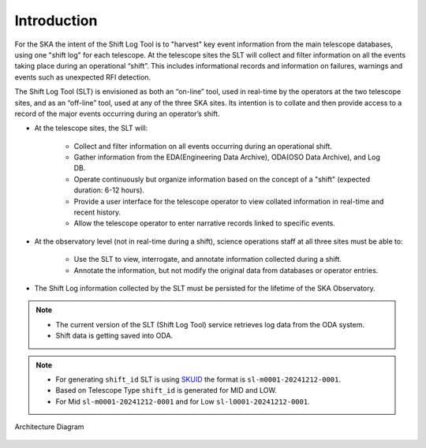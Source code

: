 .. _introduction:

Introduction
=============
For the SKA the intent of the Shift Log Tool is to "harvest" key event information from the main telescope databases, 
using one "shift log" for each telescope. 
At the telescope sites the SLT will collect and filter information on all the events taking place during an operational “shift”. 
This includes informational records and information on failures, warnings and events such as unexpected RFI detection.

The Shift Log Tool (SLT) is envisioned as both an “on-line” tool, used in real-time by the operators at the two telescope sites, and as an “off-line” tool, used at any of the three SKA sites. Its intention is to collate and then provide access to a record of the major events occurring during an operator’s shift.

* At the telescope sites, the SLT will:

   * Collect and filter information on all events occurring during an operational shift.
   * Gather information from the EDA(Engineering Data Archive), ODA(OSO Data Archive), and Log DB.
   * Operate continuously but organize information based on the concept of a "shift" (expected duration: 6-12 hours).
   * Provide a user interface for the telescope operator to view collated information in real-time and recent history.
   * Allow the telescope operator to enter narrative records linked to specific events.


* At the observatory level (not in real-time during a shift), science operations staff at all three sites must be able to:
   
   * Use the SLT to view, interrogate, and annotate information collected during a shift.
   * Annotate the information, but not modify the original data from databases or operator entries.


* The Shift Log information collected by the SLT must be persisted for the lifetime of the SKA Observatory.

.. note::
    * The current version of the SLT (Shift Log Tool) service retrieves log data from the ODA system. 
    * Shift data is getting saved into ODA.

.. note::
   * For generating ``shift_id`` SLT is using `SKUID <https://confluence.skatelescope.org/display/SWSI/SKA+Unique+Identifiers>`_ the format is ``sl-m0001-20241212-0001``. 
   * Based on Telescope Type ``shift_id`` is generated for MID and LOW.
   * For Mid ``sl-m0001-20241212-0001`` and for Low ``sl-l0001-20241212-0001``.



Architecture Diagram

.. figure:: ../diagrams/slt_overview.png
   :align: center
